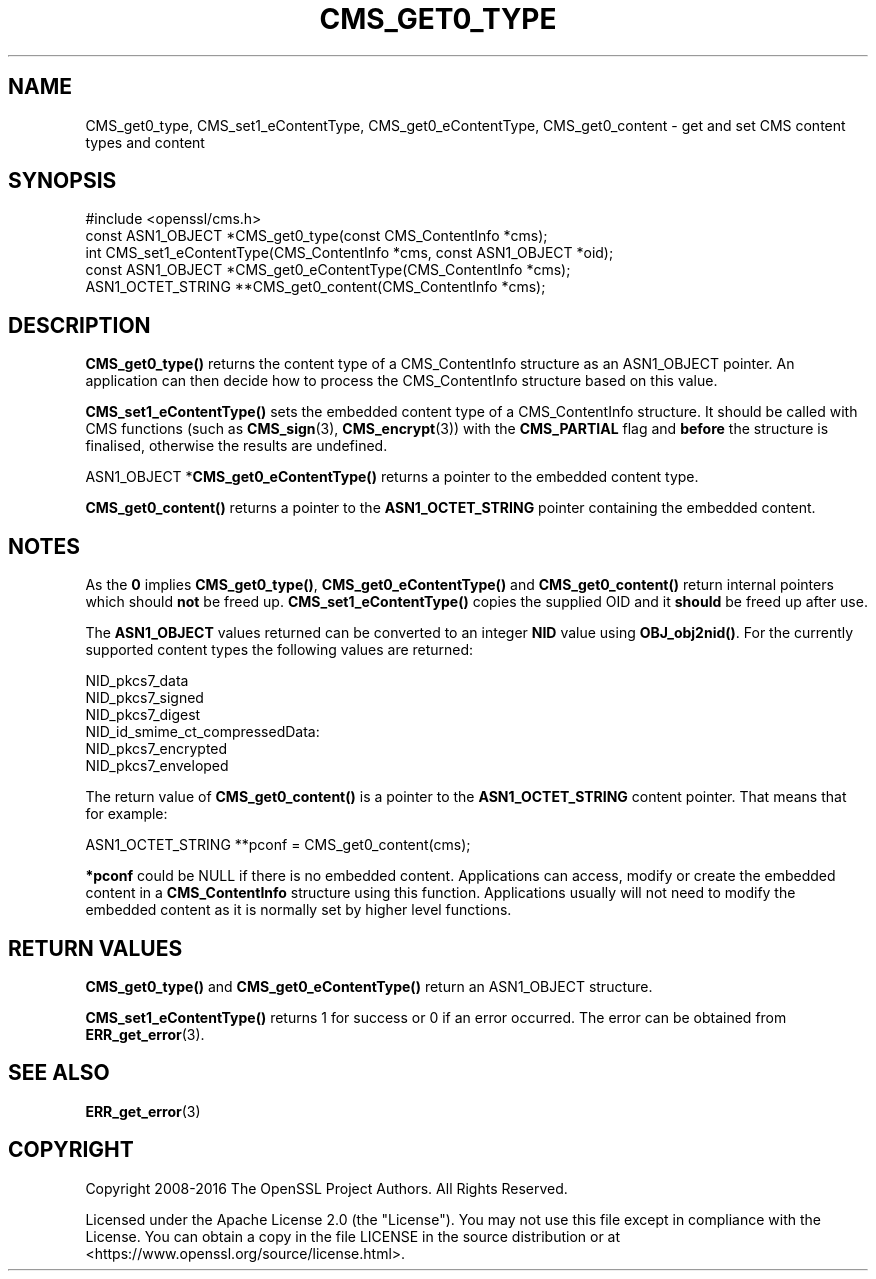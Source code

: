 .\" -*- mode: troff; coding: utf-8 -*-
.\" Automatically generated by Pod::Man 5.0102 (Pod::Simple 3.45)
.\"
.\" Standard preamble:
.\" ========================================================================
.de Sp \" Vertical space (when we can't use .PP)
.if t .sp .5v
.if n .sp
..
.de Vb \" Begin verbatim text
.ft CW
.nf
.ne \\$1
..
.de Ve \" End verbatim text
.ft R
.fi
..
.\" \*(C` and \*(C' are quotes in nroff, nothing in troff, for use with C<>.
.ie n \{\
.    ds C` ""
.    ds C' ""
'br\}
.el\{\
.    ds C`
.    ds C'
'br\}
.\"
.\" Escape single quotes in literal strings from groff's Unicode transform.
.ie \n(.g .ds Aq \(aq
.el       .ds Aq '
.\"
.\" If the F register is >0, we'll generate index entries on stderr for
.\" titles (.TH), headers (.SH), subsections (.SS), items (.Ip), and index
.\" entries marked with X<> in POD.  Of course, you'll have to process the
.\" output yourself in some meaningful fashion.
.\"
.\" Avoid warning from groff about undefined register 'F'.
.de IX
..
.nr rF 0
.if \n(.g .if rF .nr rF 1
.if (\n(rF:(\n(.g==0)) \{\
.    if \nF \{\
.        de IX
.        tm Index:\\$1\t\\n%\t"\\$2"
..
.        if !\nF==2 \{\
.            nr % 0
.            nr F 2
.        \}
.    \}
.\}
.rr rF
.\" ========================================================================
.\"
.IX Title "CMS_GET0_TYPE 3ossl"
.TH CMS_GET0_TYPE 3ossl 2025-02-10 3.4.1 OpenSSL
.\" For nroff, turn off justification.  Always turn off hyphenation; it makes
.\" way too many mistakes in technical documents.
.if n .ad l
.nh
.SH NAME
CMS_get0_type, CMS_set1_eContentType, CMS_get0_eContentType, CMS_get0_content \- get and set CMS content types and content
.SH SYNOPSIS
.IX Header "SYNOPSIS"
.Vb 1
\& #include <openssl/cms.h>
\&
\& const ASN1_OBJECT *CMS_get0_type(const CMS_ContentInfo *cms);
\& int CMS_set1_eContentType(CMS_ContentInfo *cms, const ASN1_OBJECT *oid);
\& const ASN1_OBJECT *CMS_get0_eContentType(CMS_ContentInfo *cms);
\& ASN1_OCTET_STRING **CMS_get0_content(CMS_ContentInfo *cms);
.Ve
.SH DESCRIPTION
.IX Header "DESCRIPTION"
\&\fBCMS_get0_type()\fR returns the content type of a CMS_ContentInfo structure as
an ASN1_OBJECT pointer. An application can then decide how to process the
CMS_ContentInfo structure based on this value.
.PP
\&\fBCMS_set1_eContentType()\fR sets the embedded content type of a CMS_ContentInfo
structure. It should be called with CMS functions (such as \fBCMS_sign\fR\|(3),
\&\fBCMS_encrypt\fR\|(3))
with the \fBCMS_PARTIAL\fR
flag and \fBbefore\fR the structure is finalised, otherwise the results are
undefined.
.PP
ASN1_OBJECT *\fBCMS_get0_eContentType()\fR returns a pointer to the embedded
content type.
.PP
\&\fBCMS_get0_content()\fR returns a pointer to the \fBASN1_OCTET_STRING\fR pointer
containing the embedded content.
.SH NOTES
.IX Header "NOTES"
As the \fB0\fR implies \fBCMS_get0_type()\fR, \fBCMS_get0_eContentType()\fR and
\&\fBCMS_get0_content()\fR return internal pointers which should \fBnot\fR be freed up.
\&\fBCMS_set1_eContentType()\fR copies the supplied OID and it \fBshould\fR be freed up
after use.
.PP
The \fBASN1_OBJECT\fR values returned can be converted to an integer \fBNID\fR value
using \fBOBJ_obj2nid()\fR. For the currently supported content types the following
values are returned:
.PP
.Vb 6
\& NID_pkcs7_data
\& NID_pkcs7_signed
\& NID_pkcs7_digest
\& NID_id_smime_ct_compressedData:
\& NID_pkcs7_encrypted
\& NID_pkcs7_enveloped
.Ve
.PP
The return value of \fBCMS_get0_content()\fR is a pointer to the \fBASN1_OCTET_STRING\fR
content pointer. That means that for example:
.PP
.Vb 1
\& ASN1_OCTET_STRING **pconf = CMS_get0_content(cms);
.Ve
.PP
\&\fB*pconf\fR could be NULL if there is no embedded content. Applications can
access, modify or create the embedded content in a \fBCMS_ContentInfo\fR structure
using this function. Applications usually will not need to modify the
embedded content as it is normally set by higher level functions.
.SH "RETURN VALUES"
.IX Header "RETURN VALUES"
\&\fBCMS_get0_type()\fR and \fBCMS_get0_eContentType()\fR return an ASN1_OBJECT structure.
.PP
\&\fBCMS_set1_eContentType()\fR returns 1 for success or 0 if an error occurred.  The
error can be obtained from \fBERR_get_error\fR\|(3).
.SH "SEE ALSO"
.IX Header "SEE ALSO"
\&\fBERR_get_error\fR\|(3)
.SH COPYRIGHT
.IX Header "COPYRIGHT"
Copyright 2008\-2016 The OpenSSL Project Authors. All Rights Reserved.
.PP
Licensed under the Apache License 2.0 (the "License").  You may not use
this file except in compliance with the License.  You can obtain a copy
in the file LICENSE in the source distribution or at
<https://www.openssl.org/source/license.html>.
